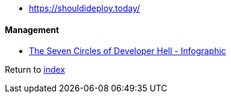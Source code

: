 * https://shouldideploy.today/

#### Management

* https://toggl.com/blog/seven-levels-developer-hell[The Seven Circles of Developer Hell - Infographic]

Return to link:README.adoc[index]
